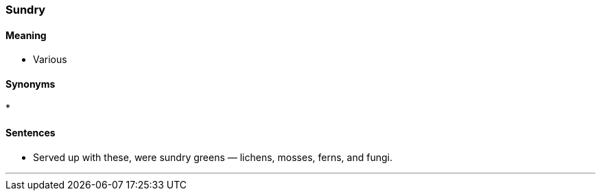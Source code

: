 === Sundry

==== Meaning

* Various

==== Synonyms

* 

==== Sentences

* Served up with these, were [.underline]#sundry# greens — lichens, mosses, ferns, and fungi.

'''
